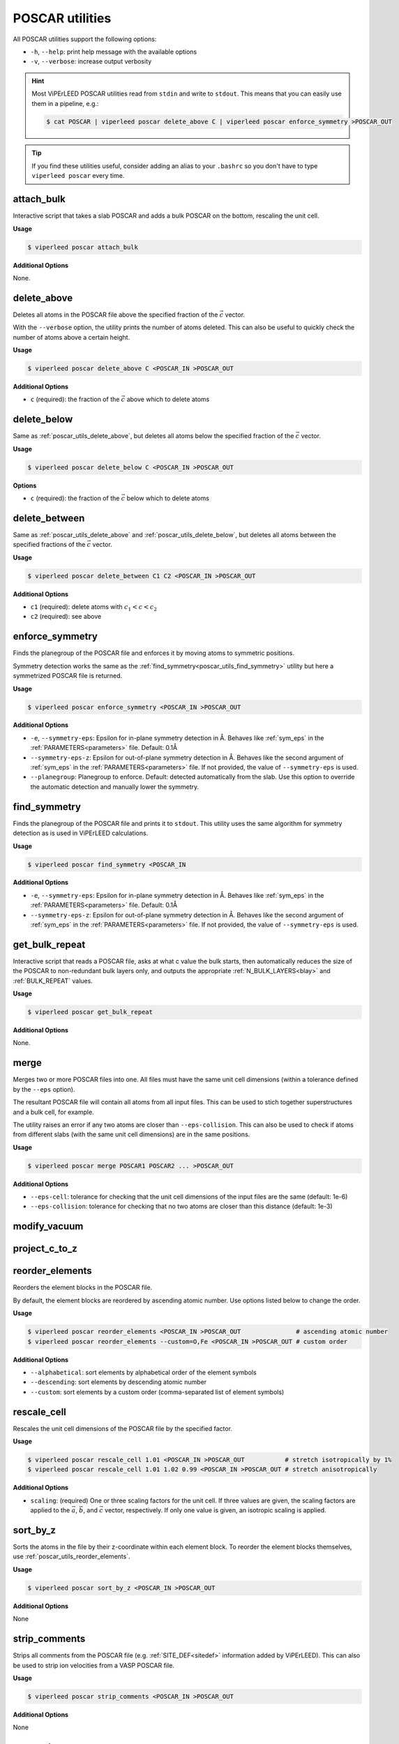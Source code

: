 .. _poscar_utils:

POSCAR utilities
################

All POSCAR utilities support the following options:

- ``-h``, ``--help``: print help message with the available options
- ``-v``, ``--verbose``: increase output verbosity

.. hint::

    Most ViPErLEED POSCAR utilities read from ``stdin`` and write to ``stdout``.
    This means that you can easily use them in a pipeline, e.g.:

    .. code-block:: console

        $ cat POSCAR | viperleed poscar delete_above C | viperleed poscar enforce_symmetry >POSCAR_OUT


.. tip::

    If you find these utilities useful, consider adding an alias to your ``.bashrc`` so you don't have to type ``viperleed poscar`` every time.

.. _poscar_utils_attach_bulk:

attach_bulk
===========

Interactive script that takes a slab POSCAR and adds a bulk POSCAR on the bottom, rescaling the unit cell.

**Usage**

.. code-block:: console

    $ viperleed poscar attach_bulk

**Additional Options**

None.


.. _poscar_utils_delete_above:

delete_above
============

Deletes all atoms in the POSCAR file above the specified fraction of the :math:`\vec{c}` vector.

With the ``--verbose`` option, the utility prints the number of atoms deleted.
This can also be useful to quickly check the number of atoms above a certain height.

**Usage**

.. code-block:: console

    $ viperleed poscar delete_above C <POSCAR_IN >POSCAR_OUT

**Additional Options**

- ``c`` (required): the fraction of the :math:`\vec{c}` above which to delete atoms


.. _poscar_utils_delete_below:

delete_below
============

Same as :ref:`poscar_utils_delete_above`, but deletes all atoms below the specified fraction of the :math:`\vec{c}` vector.

**Usage**

.. code-block:: console

    $ viperleed poscar delete_below C <POSCAR_IN >POSCAR_OUT

**Options**

- ``c`` (required): the fraction of the :math:`\vec{c}` below which to delete atoms

.. _poscar_utils_delete_between:

delete_between
==============

Same as :ref:`poscar_utils_delete_above` and :ref:`poscar_utils_delete_below`, but deletes all atoms between the specified fractions of the :math:`\vec{c}` vector.

**Usage**

.. code-block:: console

    $ viperleed poscar delete_between C1 C2 <POSCAR_IN >POSCAR_OUT

**Additional Options**

- ``c1`` (required): delete atoms with :math:`c_1 < c < c_2`
- ``c2`` (required): see above


.. _poscar_utils_enforce_symmetry:

enforce_symmetry
================

Finds the planegroup of the POSCAR file and enforces it by moving atoms to symmetric positions.

Symmetry detection works the same as the :ref:`find_symmetry<poscar_utils_find_symmetry>` utility but here a symmetrized POSCAR file is returned.

**Usage**

.. code-block:: console

    $ viperleed poscar enforce_symmetry <POSCAR_IN >POSCAR_OUT

**Additional Options**

- ``-e``, ``--symmetry-eps``: Epsilon for in-plane symmetry detection in Å. Behaves like :ref:`sym_eps` in the :ref:`PARAMETERS<parameters>` file. Default: 0.1Å
- ``--symmetry-eps-z``: Epsilon for out-of-plane symmetry detection in Å. Behaves like the second argument of :ref:`sym_eps` in the :ref:`PARAMETERS<parameters>` file.
  If not provided, the value of ``--symmetry-eps`` is used.
- ``--planegroup``: Planegroup to enforce.
  Default: detected automatically from the slab.
  Use this option to override the automatic detection and manually lower the symmetry.

.. _poscar_utils_find_symmetry:

find_symmetry
=============

Finds the planegroup of the POSCAR file and prints it to ``stdout``.
This utility uses the same algorithm for symmetry detection as is used in ViPErLEED calculations.

**Usage**

.. code-block:: console

    $ viperleed poscar find_symmetry <POSCAR_IN

**Additional Options**

- ``-e``, ``--symmetry-eps``: Epsilon for in-plane symmetry detection in Å. Behaves like :ref:`sym_eps` in the :ref:`PARAMETERS<parameters>` file. Default: 0.1Å
- ``--symmetry-eps-z``: Epsilon for out-of-plane symmetry detection in Å. Behaves like the second argument of :ref:`sym_eps` in the :ref:`PARAMETERS<parameters>` file.
  If not provided, the value of ``--symmetry-eps`` is used.


.. _poscar_utils_get_bulk_repeat:

get_bulk_repeat
===============

Interactive script that reads a POSCAR file, asks at what c value the bulk starts, then automatically reduces the size of the POSCAR to non-redundant bulk layers only, and outputs the appropriate :ref:`N_BULK_LAYERS<blay>` and :ref:`BULK_REPEAT` values.

**Usage**

.. code-block:: console

    $ viperleed poscar get_bulk_repeat

**Additional Options**

None.

.. _poscar_utils_merge:

merge
=====

Merges two or more POSCAR files into one.
All files must have the same unit cell dimensions (within a tolerance defined by the ``--eps`` option).

The resultant POSCAR file will contain all atoms from all input files.
This can be used to stich together superstructures and a bulk cell, for example.

The utility raises an error if any two atoms are closer than ``--eps-collision``.
This can also be used to check if atoms from different slabs (with the same unit cell dimensions) are in the same positions.

**Usage**

.. code-block:: console

    $ viperleed poscar merge POSCAR1 POSCAR2 ... >POSCAR_OUT

**Additional Options**

- ``--eps-cell``: tolerance for checking that the unit cell dimensions of the input files are the same (default: 1e-6)
- ``--eps-collision``: tolerance for checking that no two atoms are closer than this distance (default: 1e-3)

.. _poscar_utils_modify_vacuum:

modify_vacuum
=============

.. _poscar_utils_project_c_to_z:

project_c_to_z
==============

.. _poscar_utils_reorder_elements:

reorder_elements
================

Reorders the element blocks in the POSCAR file.

By default, the element blocks are reordered by ascending atomic number.
Use options listed below to change the order.

**Usage**

.. code-block:: console

    $ viperleed poscar reorder_elements <POSCAR_IN >POSCAR_OUT               # ascending atomic number
    $ viperleed poscar reorder_elements --custom=O,Fe <POSCAR_IN >POSCAR_OUT # custom order

**Additional Options**

- ``--alphabetical``: sort elements by alphabetical order of the element symbols
- ``--descending``: sort elements by descending atomic number
- ``--custom``: sort elements by a custom order (comma-separated list of element symbols)

.. _poscar_utils_rescale_cell:

rescale_cell
============

Rescales the unit cell dimensions of the POSCAR file by the specified factor.

**Usage**

.. code-block:: console

    $ viperleed poscar rescale_cell 1.01 <POSCAR_IN >POSCAR_OUT           # stretch isotropically by 1%
    $ viperleed poscar rescale_cell 1.01 1.02 0.99 <POSCAR_IN >POSCAR_OUT # stretch anisotropically

**Additional Options**

- ``scaling``: (required) One or three scaling factors for the unit cell.
  If three values are given, the scaling factors are applied to the :math:`\vec{a}`, :math:`\vec{b}`, and :math:`\vec{c}` vector, respectively.
  If only one value is given, an isotropic scaling is applied.

.. _poscar_utils_sort_by_z:

sort_by_z
=========

Sorts the atoms in the file by their z-coordinate within each element block.
To reorder the element blocks themselves, use :ref:`poscar_utils_reorder_elements`.

**Usage**

.. code-block:: console

    $ viperleed poscar sort_by_z <POSCAR_IN >POSCAR_OUT

**Additional Options**

None


.. _poscar_utils_strip_comments:

strip_comments
==============

Strips all comments from the POSCAR file (e.g. :ref:`SITE_DEF<sitedef>` information added by ViPErLEED).
This can also be used to strip ion velocities from a VASP POSCAR file.

**Usage**

.. code-block:: console

    $ viperleed poscar strip_comments <POSCAR_IN >POSCAR_OUT

**Additional Options**

None

.. _poscar_utils_vasp_relax:

vasp_relax
==========

Formats the POSCAR file for use with :term:`VASP`.

It can often be useful to "pre-relax" a surface structure with :term:`DFT` calculations before performing LEED-I(V) analysis.
This utilities facilitates this by formatting the POSCAR file for relaxation with :term:`VASP`.
The vasp_relax utility adds the following information to the POSCAR file:

- the tag ``Selective dynamics``, which indicates to VASP that selected ion positions are allowed to move
- three boolean flags (`T`, `F`) for each atom indicating whether the atom is allowed to move along the :math:`\vec{a}`, :math:`\vec{b}`, and :math:`\vec{c}` unit cell vectors, respectively

In general, it can be useful to optimize the positions of the topmost layers of atoms, while keeping the positions of the atoms in the bulk fixed.
The ``above_c``value should be chosen such that bulk atoms are not allowed to move to prevent the bulk lattice parameters from changing.

**Usage**

.. code-block:: console

    $ viperleed poscar vasp_relax 0.20 <POSCAR_IN >POSCAR_OUT
    $ viperleed poscar vasp_relax 0.35 --all_directions <POSCAR_IN >POSCAR_OUT

**Additional Options**

- ``above_c``: (required) the fraction of the :math:`\vec{c}` vector above which to allow atoms to move
- ``--all_directions``: allow all atoms to move along all three unit cell vectors (default: only allow movement along :math:`\vec{c}`)